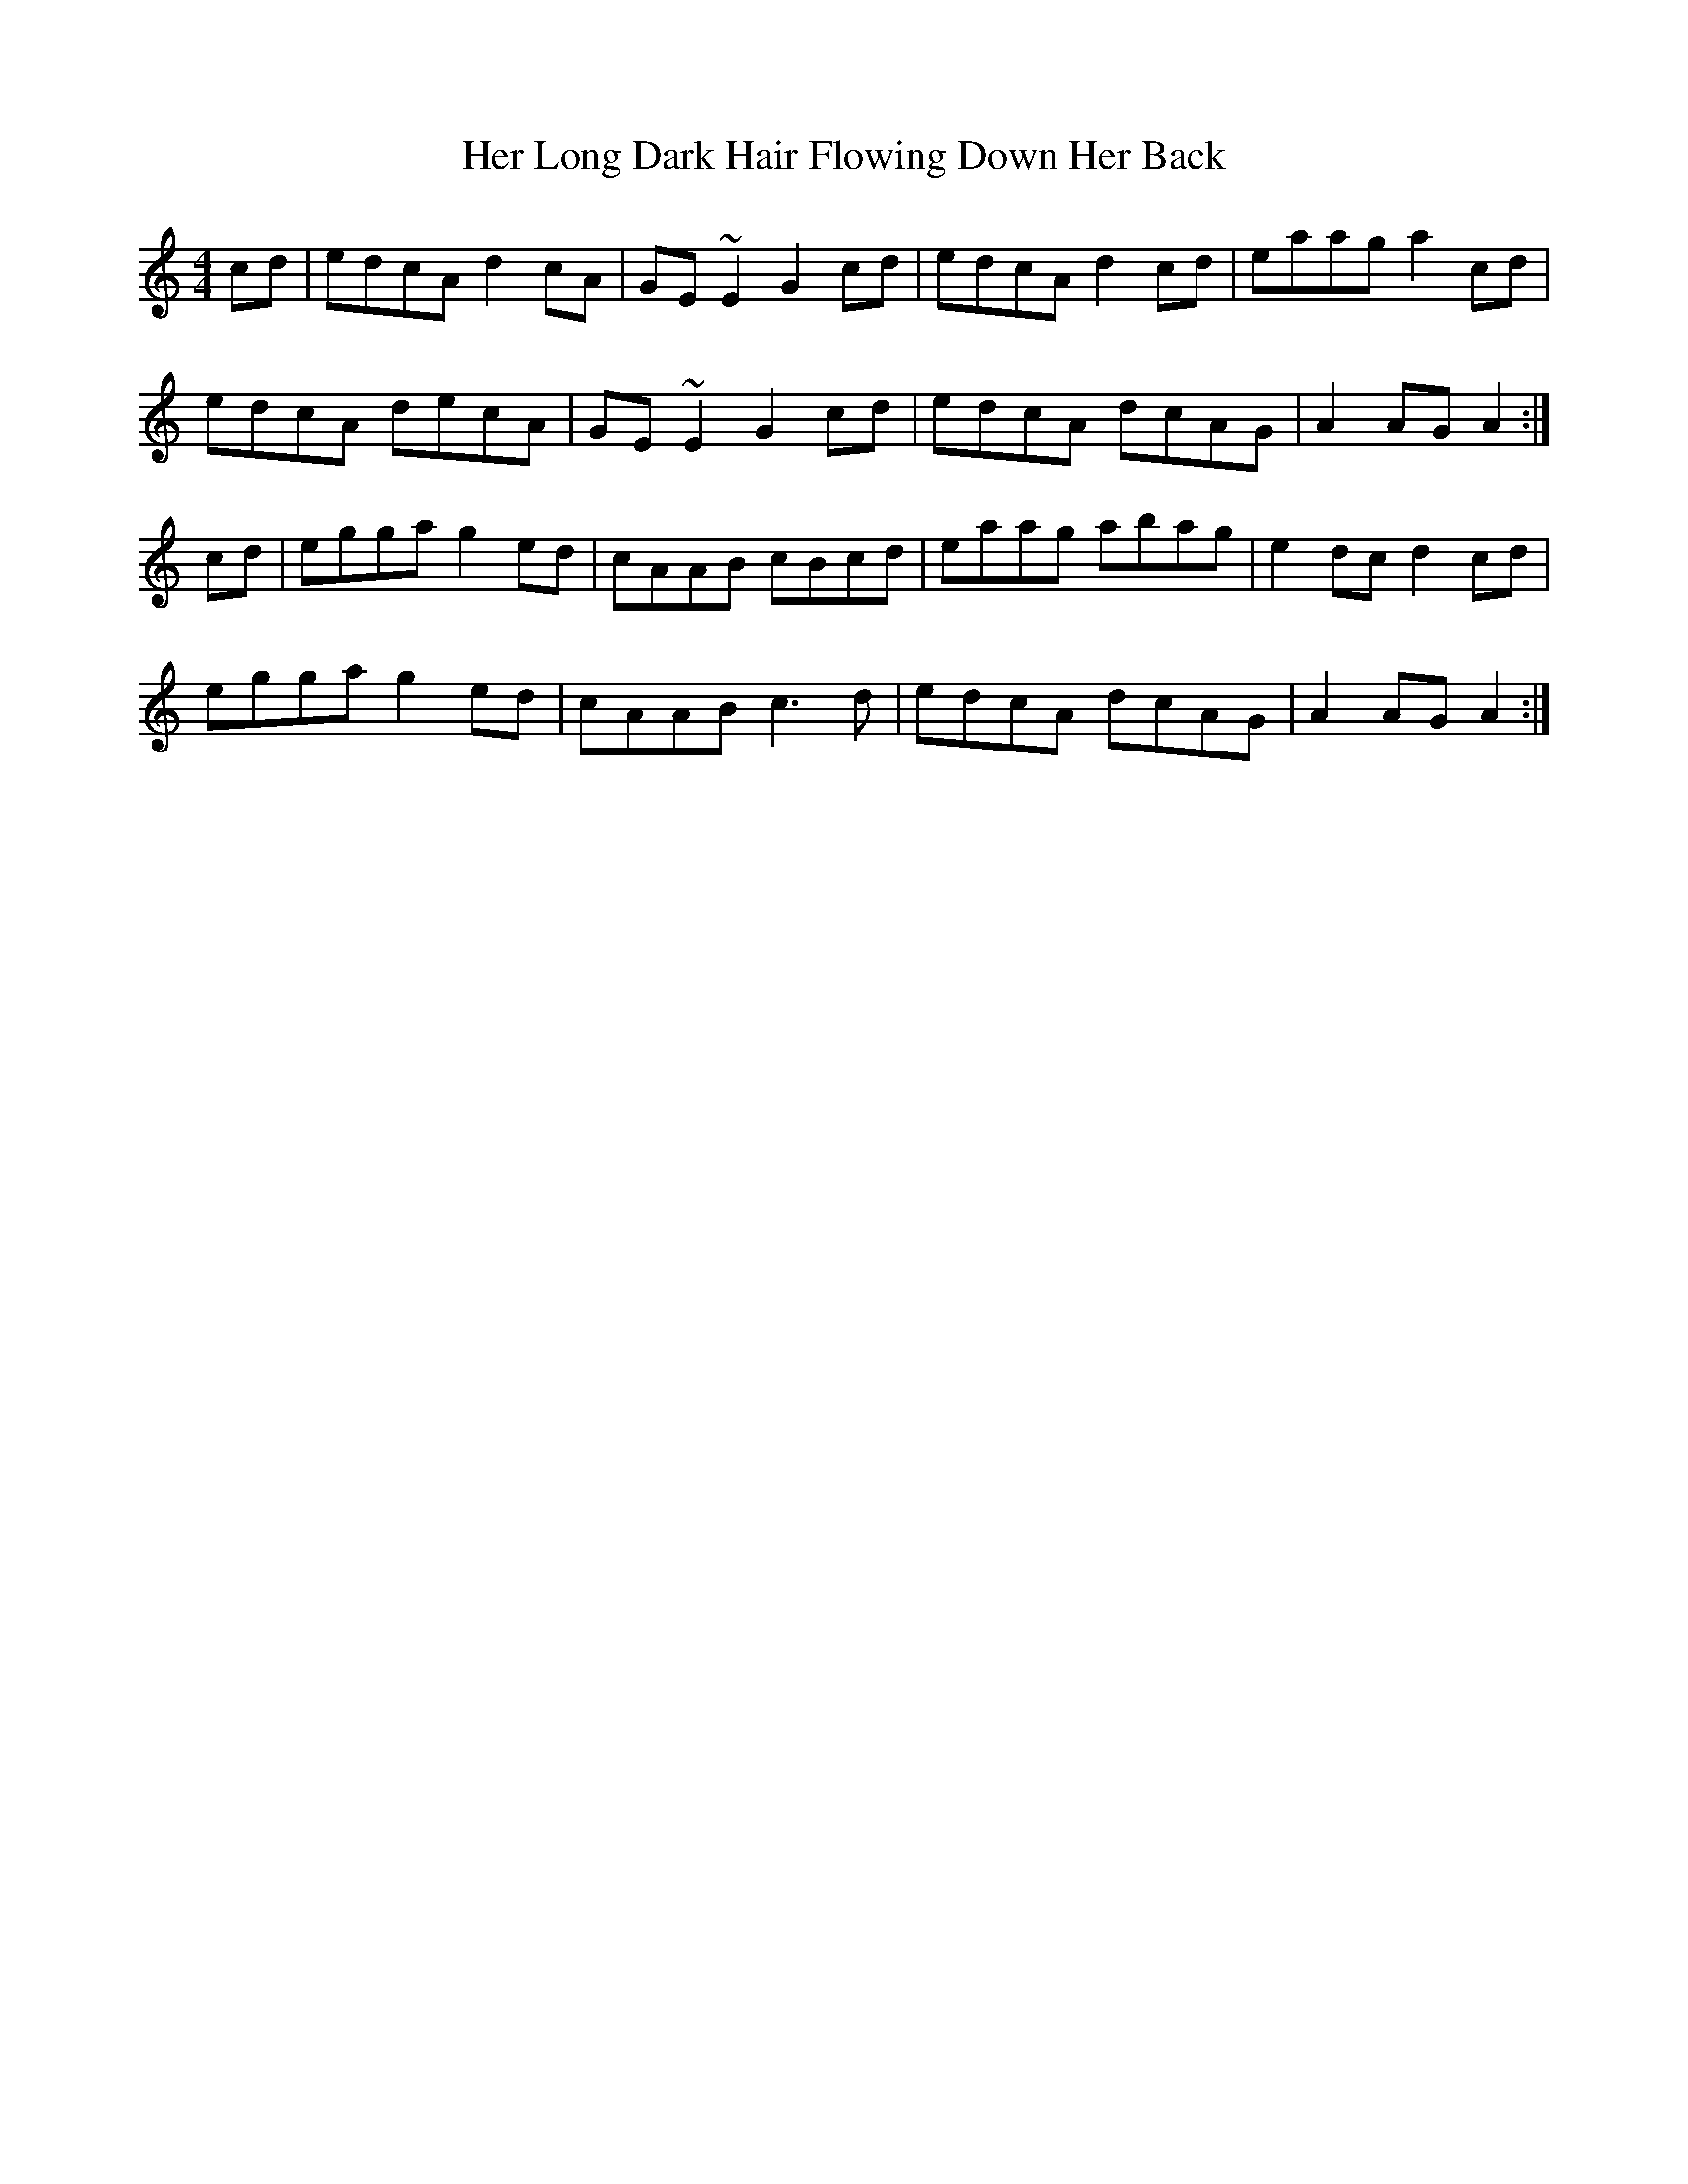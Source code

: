 X: 17224
T: Her Long Dark Hair Flowing Down Her Back
R: hornpipe
M: 4/4
K: Cmajor
cd|edcA d2cA|GE~E2 G2cd|edcA d2cd|eaag a2cd|
edcA decA|GE~E2 G2cd|edcA dcAG|A2AG A2:|
cd|egga g2ed|cAAB cBcd|eaag abag|e2dc d2cd|
egga g2ed|cAAB c3d|edcA dcAG|A2AG A2:|

